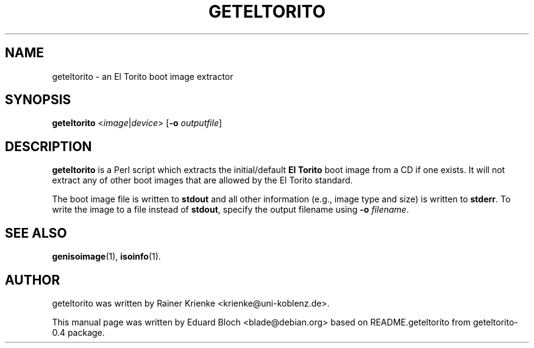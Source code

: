 .\"                                      Hey, EMACS: -*- nroff -*-
.TH GETELTORITO 1 "Mai  6, 2007"
.\" Please adjust this date whenever revising the manpage.
.\"
.\" Some roff macros, for reference:
.\" .nh        disable hyphenation
.\" .hy        enable hyphenation
.\" .ad l      left justify
.\" .ad b      justify to both left and right margins
.\" .nf        disable filling
.\" .fi        enable filling
.\" .br        insert line break
.\" .sp <n>    insert n+1 empty lines
.\" for manpage-specific macros, see man(7)
.SH NAME
geteltorito \- an El Torito boot image extractor
.SH SYNOPSIS
.B geteltorito
.RI < image | device >
.RB [ \-o
.IR outputfile ]
.br
.SH DESCRIPTION
.B geteltorito
is a Perl script which extracts the initial/default
.B El Torito
boot image from a CD if one exists. It will not extract any of other
boot images that are allowed by the El Torito standard.
.PP
The boot image file is written to
.B stdout
and all other information (e.g., image type and size) is written to
.BR stderr .
To write the image to a file instead of
.BR stdout ,
specify the output filename using
.B \-o
.IR filename .

.SH SEE ALSO
.BR genisoimage (1),
.BR isoinfo (1).
.br
.SH AUTHOR
geteltorito was written by Rainer Krienke <krienke@uni-koblenz.de>.
.PP
This manual page was written by Eduard Bloch <blade@debian.org> based on
README.geteltorito from geteltorito-0.4 package.
